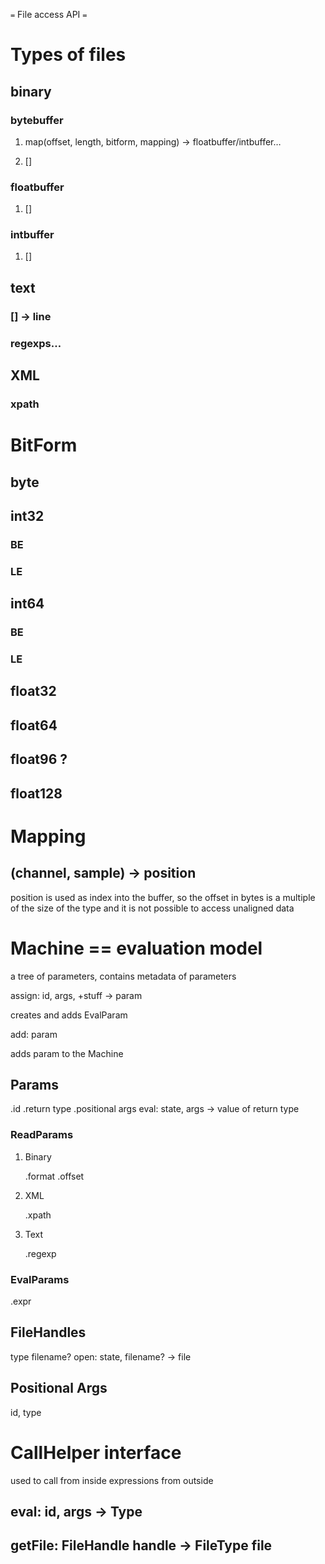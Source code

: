 === File access API ===

* Types of files
** binary
*** bytebuffer
****    map(offset, length, bitform, mapping) -> floatbuffer/intbuffer...
****    []

*** floatbuffer
****    []
*** intbuffer
****    []

** text
***   [] -> line
***   regexps...
** XML
***   xpath


* BitForm
** byte
** int32
*** BE
*** LE
** int64
*** BE
*** LE

** float32
** float64
** float96 ?
** float128


* Mapping
** (channel, sample) -> position
   position is used as index into the buffer, so the offset
   in bytes is a multiple of the size of the type and
   it is not possible to access unaligned data

* Machine == evaluation model
  a tree of parameters, contains metadata of parameters
**** assign: id, args, +stuff -> param
     creates and adds EvalParam
**** add: param
     adds param to the Machine
** Params
   .id
   .return type
   .positional args
   eval: state, args -> value of return type
*** ReadParams
**** Binary
     .format
     .offset
**** XML
     .xpath
**** Text
     .regexp
*** EvalParams
    .expr

** FileHandles
   type
   filename?
   open: state, filename? -> file
** Positional Args
   id, type

* CallHelper interface
  used to call from inside expressions
	       from outside
** eval: id, args -> Type
** getFile: FileHandle handle -> FileType file
